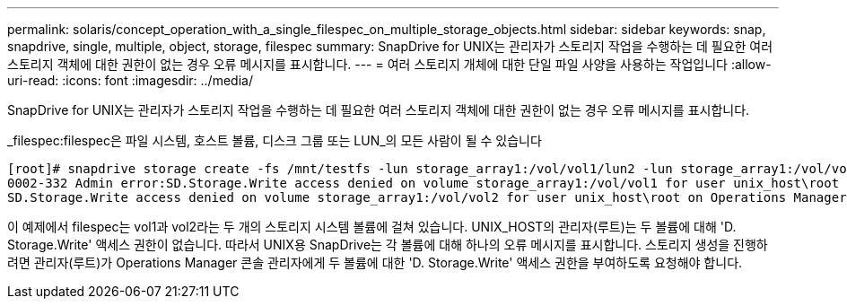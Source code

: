 ---
permalink: solaris/concept_operation_with_a_single_filespec_on_multiple_storage_objects.html 
sidebar: sidebar 
keywords: snap, snapdrive, single, multiple, object, storage, filespec 
summary: SnapDrive for UNIX는 관리자가 스토리지 작업을 수행하는 데 필요한 여러 스토리지 객체에 대한 권한이 없는 경우 오류 메시지를 표시합니다. 
---
= 여러 스토리지 개체에 대한 단일 파일 사양을 사용하는 작업입니다
:allow-uri-read: 
:icons: font
:imagesdir: ../media/


[role="lead"]
SnapDrive for UNIX는 관리자가 스토리지 작업을 수행하는 데 필요한 여러 스토리지 객체에 대한 권한이 없는 경우 오류 메시지를 표시합니다.

_filespec:filespec은 파일 시스템, 호스트 볼륨, 디스크 그룹 또는 LUN_의 모든 사람이 될 수 있습니다

[listing]
----
[root]# snapdrive storage create -fs /mnt/testfs -lun storage_array1:/vol/vol1/lun2 -lun storage_array1:/vol/vol2/lun2  -lunsize 100m
0002-332 Admin error:SD.Storage.Write access denied on volume storage_array1:/vol/vol1 for user unix_host\root on Operations Manager server ops_mngr_server
SD.Storage.Write access denied on volume storage_array1:/vol/vol2 for user unix_host\root on Operations Manager server ops_mngr_server
----
이 예제에서 filespec는 vol1과 vol2라는 두 개의 스토리지 시스템 볼륨에 걸쳐 있습니다. UNIX_HOST의 관리자(루트)는 두 볼륨에 대해 'D. Storage.Write' 액세스 권한이 없습니다. 따라서 UNIX용 SnapDrive는 각 볼륨에 대해 하나의 오류 메시지를 표시합니다. 스토리지 생성을 진행하려면 관리자(루트)가 Operations Manager 콘솔 관리자에게 두 볼륨에 대한 'D. Storage.Write' 액세스 권한을 부여하도록 요청해야 합니다.

